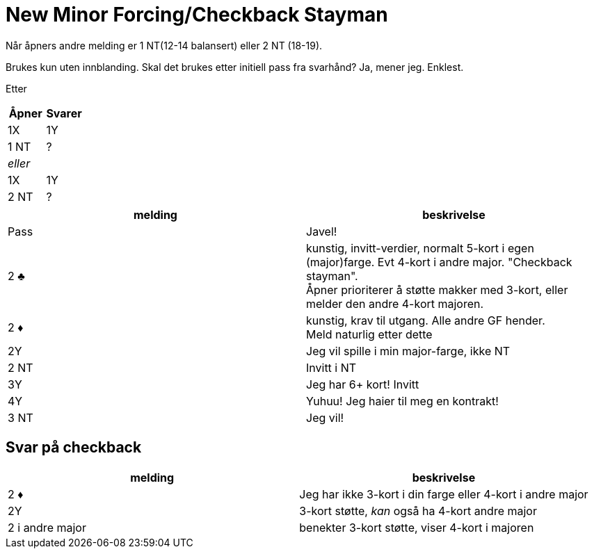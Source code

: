 = New Minor Forcing/Checkback Stayman

Når åpners andre melding er 1 NT(12-14 balansert) eller 2 NT (18-19).

Brukes kun uten innblanding. Skal det brukes etter initiell pass fra svarhånd? Ja, mener jeg. Enklest.

Etter

|===
| Åpner | Svarer

| 1X | 1Y
| 1 NT | ?
2+| _eller_
| 1X | 1Y
| 2 NT | ?
|===

|===
| melding | beskrivelse

| Pass
| Javel!

| 2 [.clubs]#♣#
| kunstig, invitt-verdier, normalt 5-kort i egen (major)farge. Evt 4-kort i andre major. "Checkback stayman". +
Åpner prioriterer å støtte makker med 3-kort, eller melder den andre 4-kort majoren.

| 2 [.diamonds]#♦#
| kunstig, krav til utgang. Alle andre GF hender. +
Meld naturlig etter dette

| 2Y
| Jeg vil spille i min major-farge, ikke NT

| 2 NT
| Invitt i NT

| 3Y
| Jeg har 6+ kort! Invitt

| 4Y
| Yuhuu! Jeg haier til meg en kontrakt!

| 3 NT
| Jeg vil!

|===

== Svar på checkback
|===
|melding |beskrivelse

| 2 [.diamonds]#♦#
| Jeg har ikke 3-kort i din farge eller 4-kort i andre major

| 2Y
| 3-kort støtte, _kan_ også ha 4-kort andre major

| 2 i andre major
| benekter 3-kort støtte, viser 4-kort i majoren

|===
